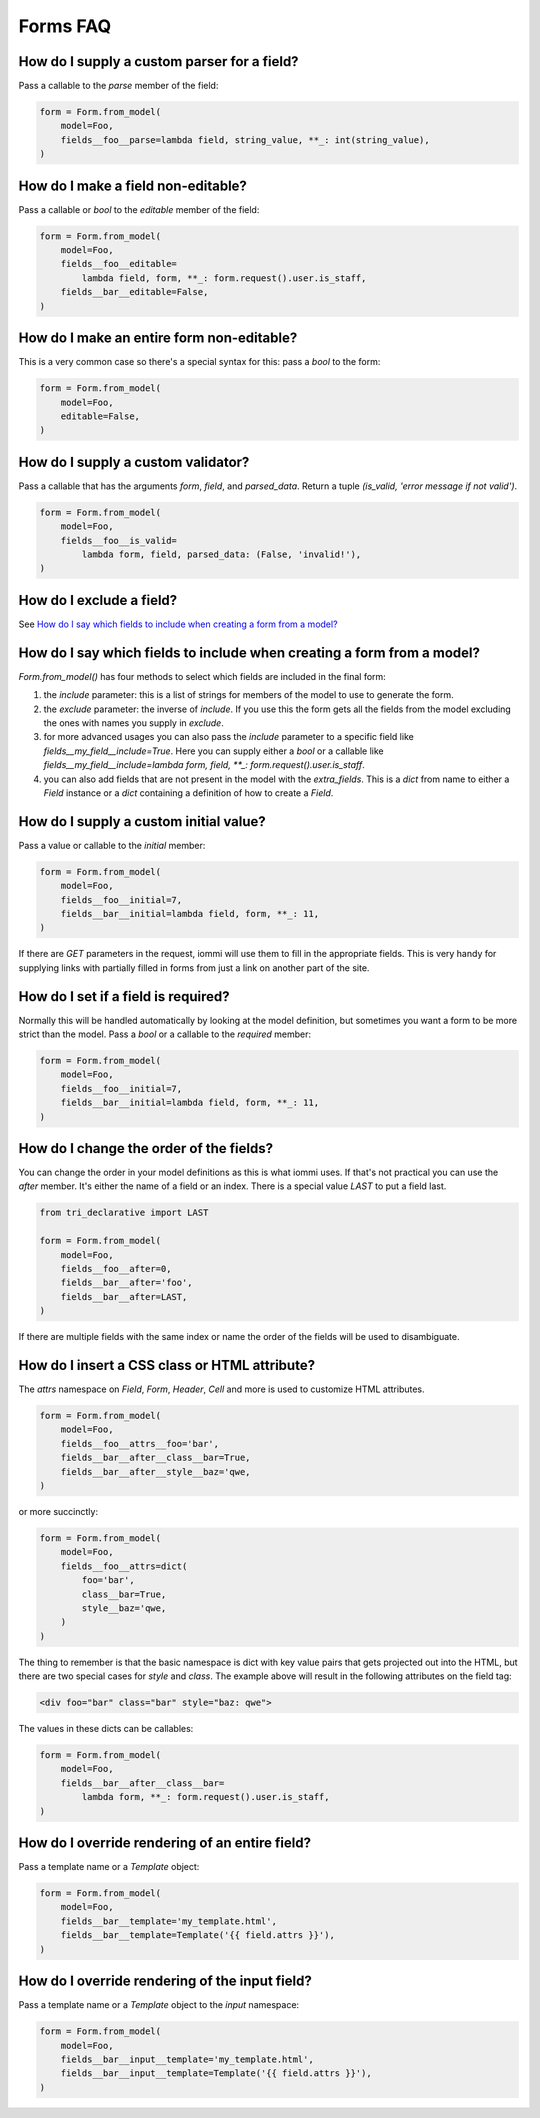 Forms FAQ
=========

How do I supply a custom parser for a field?
~~~~~~~~~~~~~~~~~~~~~~~~~~~~~~~~~~~~~~~~~~~~

Pass a callable to the `parse` member of the field:

.. code:: python

    form = Form.from_model(
        model=Foo,
        fields__foo__parse=lambda field, string_value, **_: int(string_value),
    )

How do I make a field non-editable?
~~~~~~~~~~~~~~~~~~~~~~~~~~~~~~~~~~~

Pass a callable or `bool` to the `editable` member of the field:

.. code:: python

    form = Form.from_model(
        model=Foo,
        fields__foo__editable=
            lambda field, form, **_: form.request().user.is_staff,
        fields__bar__editable=False,
    )

How do I make an entire form non-editable?
~~~~~~~~~~~~~~~~~~~~~~~~~~~~~~~~~~~~~~~~~~

This is a very common case so there's a special syntax for this: pass a `bool` to the form:

.. code:: python

    form = Form.from_model(
        model=Foo,
        editable=False,
    )

How do I supply a custom validator?
~~~~~~~~~~~~~~~~~~~~~~~~~~~~~~~~~~~

Pass a callable that has the arguments `form`, `field`, and `parsed_data`. Return a tuple `(is_valid, 'error message if not valid')`.

.. code:: python

    form = Form.from_model(
        model=Foo,
        fields__foo__is_valid=
            lambda form, field, parsed_data: (False, 'invalid!'),
    )

How do I exclude a field?
~~~~~~~~~~~~~~~~~~~~~~~~~

See `How do I say which fields to include when creating a form from a model?`_

How do I say which fields to include when creating a form from a model?
~~~~~~~~~~~~~~~~~~~~~~~~~~~~~~~~~~~~~~~~~~~~~~~~~~~~~~~~~~~~~~~~~~~~~~~

`Form.from_model()` has four methods to select which fields are included in the final form:

1. the `include` parameter: this is a list of strings for members of the model to use to generate the form.
2. the `exclude` parameter: the inverse of `include`. If you use this the form gets all the fields from the model excluding the ones with names you supply in `exclude`.
3. for more advanced usages you can also pass the `include` parameter to a specific field like `fields__my_field__include=True`. Here you can supply either a `bool` or a callable like `fields__my_field__include=lambda form, field, **_: form.request().user.is_staff`.
4. you can also add fields that are not present in the model with the `extra_fields`. This is a `dict` from name to either a `Field` instance or a `dict` containing a definition of how to create a `Field`.


How do I supply a custom initial value?
~~~~~~~~~~~~~~~~~~~~~~~~~~~~~~~~~~~~~~~

Pass a value or callable to the `initial` member:

.. code:: python

    form = Form.from_model(
        model=Foo,
        fields__foo__initial=7,
        fields__bar__initial=lambda field, form, **_: 11,
    )

If there are `GET` parameters in the request, iommi will use them to fill in the appropriate fields. This is very handy for supplying links with partially filled in forms from just a link on another part of the site.


How do I set if a field is required?
~~~~~~~~~~~~~~~~~~~~~~~~~~~~~~~~~~~~
Normally this will be handled automatically by looking at the model definition, but sometimes you want a form to be more strict than the model. Pass a `bool` or a callable to the `required` member:

.. code:: python

    form = Form.from_model(
        model=Foo,
        fields__foo__initial=7,
        fields__bar__initial=lambda field, form, **_: 11,
    )



How do I change the order of the fields?
~~~~~~~~~~~~~~~~~~~~~~~~~~~~~~~~~~~~~~~~

You can change the order in your model definitions as this is what iommi uses. If that's not practical you can use the `after` member. It's either the name of a field or an index. There is a special value `LAST` to put a field last.

.. code:: python

    from tri_declarative import LAST

    form = Form.from_model(
        model=Foo,
        fields__foo__after=0,
        fields__bar__after='foo',
        fields__bar__after=LAST,
    )

If there are multiple fields with the same index or name the order of the fields will be used to disambiguate.


How do I insert a CSS class or HTML attribute?
~~~~~~~~~~~~~~~~~~~~~~~~~~~~~~~~~~~~~~~~~~~~~~

The `attrs` namespace on `Field`, `Form`, `Header`, `Cell` and more is used to customize HTML attributes.

.. code:: python

    form = Form.from_model(
        model=Foo,
        fields__foo__attrs__foo='bar',
        fields__bar__after__class__bar=True,
        fields__bar__after__style__baz='qwe,
    )

or more succinctly:

.. code:: python

    form = Form.from_model(
        model=Foo,
        fields__foo__attrs=dict(
            foo='bar',
            class__bar=True,
            style__baz='qwe,
        )
    )


The thing to remember is that the basic namespace is dict with key value pairs that gets projected out into the HTML, but there are two special cases for `style` and `class`. The example above will result in the following attributes on the field tag:

.. code:: html

   <div foo="bar" class="bar" style="baz: qwe">

The values in these dicts can be callables:

.. code:: python

    form = Form.from_model(
        model=Foo,
        fields__bar__after__class__bar=
            lambda form, **_: form.request().user.is_staff,
    )


How do I override rendering of an entire field?
~~~~~~~~~~~~~~~~~~~~~~~~~~~~~~~~~~~~~~~~~~~~~~~

Pass a template name or a `Template` object:

.. code:: python

    form = Form.from_model(
        model=Foo,
        fields__bar__template='my_template.html',
        fields__bar__template=Template('{{ field.attrs }}'),
    )


How do I override rendering of the input field?
~~~~~~~~~~~~~~~~~~~~~~~~~~~~~~~~~~~~~~~~~~~~~~~


Pass a template name or a `Template` object to the `input` namespace:

.. code:: python

    form = Form.from_model(
        model=Foo,
        fields__bar__input__template='my_template.html',
        fields__bar__input__template=Template('{{ field.attrs }}'),
    )
